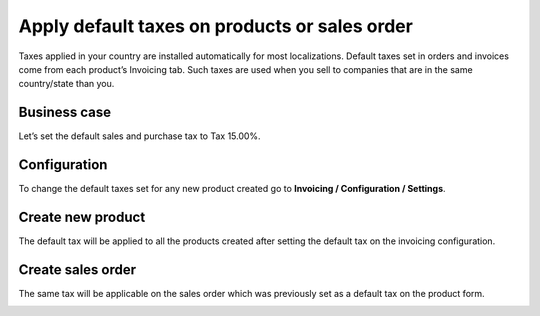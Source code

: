 Apply default taxes on products or sales order
==============================================

Taxes applied in your country are installed automatically for most
localizations. Default taxes set in orders and invoices come from each
product’s Invoicing tab. Such taxes are used when you sell to companies
that are in the same country/state than you.

Business case
-------------

Let’s set the default sales and purchase tax to Tax 15.00%.

Configuration
-------------

To change the default taxes set for any new product created go to
**Invoicing / Configuration / Settings**.

|image0|

Create new product
------------------

The default tax will be applied to all the products created after
setting the default tax on the invoicing configuration.

|image1|

Create sales order
------------------

The same tax will be applicable on the sales order which was previously
set as a default tax on the product form.

|image2|

.. |image0| image:: 04/media/image6.png
   :width: 6.5in
   :height: 2.52778in
.. |image1| image:: 04/media/image4.png
   :width: 6.5in
   :height: 2.02778in
.. |image2| image:: 04/media/image3.png
   :width: 6.5in
   :height: 2.63889in
